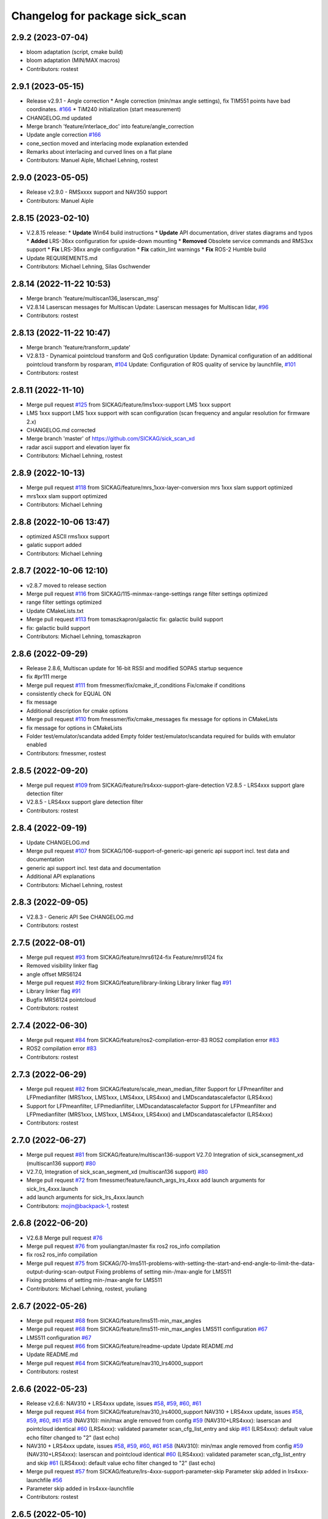 ^^^^^^^^^^^^^^^^^^^^^^^^^^^^^^^
Changelog for package sick_scan
^^^^^^^^^^^^^^^^^^^^^^^^^^^^^^^

2.9.2 (2023-07-04)
------------------
* bloom adaptation (script, cmake build)
* bloom adaptation (MIN/MAX macros)
* Contributors: rostest

2.9.1 (2023-05-15)
------------------
* Release v2.9.1 - Angle correction
  * Angle correction (min/max angle settings), fix TIM551 points have bad coordinates. `#166 <https://github.com/SICKAG/sick_scan_xd/issues/166>`_
  * TiM240 initialization (start measurement)
* CHANGELOG.md updated
* Merge branch 'feature/interlace_doc' into feature/angle_correction
* Update angle correction `#166 <https://github.com/SICKAG/sick_scan_xd/issues/166>`_
* cone_section moved and interlacing mode explanation extended
* Remarks about interlacing and curved lines on a flat plane
* Contributors: Manuel Aiple, Michael Lehning, rostest

2.9.0 (2023-05-05)
------------------
* Release v2.9.0 - RMSxxxx support and NAV350 support
* Contributors: Manuel Aiple

2.8.15 (2023-02-10)
-------------------
* V.2.8.15 release:
  * **Update** Win64 build instructions
  * **Update** API documentation, driver states diagrams and typos
  * **Added** LRS-36xx configuration for upside-down mounting
  * **Removed** Obsolete service commands and RMS3xx support
  * **Fix** LRS-36xx angle configuration
  * **Fix** catkin_lint warnings
  * **Fix** ROS-2 Humble build
* Update REQUIREMENTS.md
* Contributors: Michael Lehning, Silas Gschwender

2.8.14 (2022-11-22 10:53)
-------------------------
* Merge branch 'feature/multiscan136_laserscan_msg'
* V2.8.14 Laserscan messages for Multiscan
  Update: Laserscan messages for Multiscan lidar, `#96 <https://github.com/SICKAG/sick_scan_xd/issues/96>`_
* Contributors: rostest

2.8.13 (2022-11-22 10:47)
-------------------------
* Merge branch 'feature/transform_update'
* V2.8.13 - Dynamical pointcloud transform and QoS configuration
  Update: Dynamical configuration of an additional pointcloud transform by rosparam, `#104 <https://github.com/SICKAG/sick_scan_xd/issues/104>`_
  Update: Configuration of ROS quality of service by launchfile, `#101 <https://github.com/SICKAG/sick_scan_xd/issues/101>`_
* Contributors: rostest

2.8.11 (2022-11-10)
-------------------
* Merge pull request `#125 <https://github.com/SICKAG/sick_scan_xd/issues/125>`_ from SICKAG/feature/lms1xxx-support
  LMS 1xxx support
* LMS 1xxx support
  LMS 1xxx support with scan configuration (scan frequency and angular resolution for firmware 2.x)
* CHANGELOG.md corrected
* Merge branch 'master' of https://github.com/SICKAG/sick_scan_xd
* radar ascii support and elevation layer fix
* Contributors: Michael Lehning, rostest

2.8.9 (2022-10-13)
------------------
* Merge pull request `#118 <https://github.com/SICKAG/sick_scan_xd/issues/118>`_ from SICKAG/feature/mrs_1xxx-layer-conversion
  mrs 1xxx slam support optimized
* mrs1xxx slam support optimized
* Contributors: Michael Lehning

2.8.8 (2022-10-06 13:47)
------------------------
* optimized ASCII rms1xxx support
* galatic support added
* Contributors: Michael Lehning

2.8.7 (2022-10-06 12:10)
------------------------
* v2.8.7 moved to release section
* Merge pull request `#116 <https://github.com/SICKAG/sick_scan_xd/issues/116>`_ from SICKAG/115-minmax-range-settings
  range filter settings optimized
* range filter settings optimized
* Update CMakeLists.txt
* Merge pull request `#113 <https://github.com/SICKAG/sick_scan_xd/issues/113>`_ from tomaszkapron/galactic
  fix: galactic build support
* fix: galactic build support
* Contributors: Michael Lehning, tomaszkapron

2.8.6 (2022-09-29)
------------------
* Release 2.8.6, Multiscan update for 16-bit RSSI and modified SOPAS startup sequence
* fix #pr111 merge
* Merge pull request `#111 <https://github.com/SICKAG/sick_scan_xd/issues/111>`_ from fmessmer/fix/cmake_if_conditions
  Fix/cmake if conditions
* consistently check for EQUAL ON
* fix message
* Additional description for cmake options
* Merge pull request `#110 <https://github.com/SICKAG/sick_scan_xd/issues/110>`_ from fmessmer/fix/cmake_messages
  fix message for options in CMakeLists
* fix message for options in CMakeLists
* Folder test/emulator/scandata added
  Empty folder test/emulator/scandata required for builds with emulator enabled
* Contributors: fmessmer, rostest

2.8.5 (2022-09-20)
------------------
* Merge pull request `#109 <https://github.com/SICKAG/sick_scan_xd/issues/109>`_ from SICKAG/feature/lrs4xxx-support-glare-detection
  V2.8.5 - LRS4xxx support glare detection filter
* V2.8.5 - LRS4xxx support glare detection filter
* Contributors: rostest

2.8.4 (2022-09-19)
------------------
* Update CHANGELOG.md
* Merge pull request `#107 <https://github.com/SICKAG/sick_scan_xd/issues/107>`_ from SICKAG/106-support-of-generic-api
  generic api support incl. test data and documentation
* generic api support incl. test data and documentation
* Additional API explanations
* Contributors: Michael Lehning, rostest

2.8.3 (2022-09-05)
------------------
* V2.8.3 - Generic API
  See CHANGELOG.md
* Contributors: rostest

2.7.5 (2022-08-01)
------------------
* Merge pull request `#93 <https://github.com/SICKAG/sick_scan_xd/issues/93>`_ from SICKAG/feature/mrs6124-fix
  Feature/mrs6124 fix
* Removed visibility linker flag
* angle offset MRS6124
* Merge pull request `#92 <https://github.com/SICKAG/sick_scan_xd/issues/92>`_ from SICKAG/feature/library-linking
  Library linker flag `#91 <https://github.com/SICKAG/sick_scan_xd/issues/91>`_
* Library linker flag `#91 <https://github.com/SICKAG/sick_scan_xd/issues/91>`_
* Bugfix MRS6124 pointcloud
* Contributors: rostest

2.7.4 (2022-06-30)
------------------
* Merge pull request `#84 <https://github.com/SICKAG/sick_scan_xd/issues/84>`_ from SICKAG/feature/ros2-compilation-error-83
  ROS2 compilation error `#83 <https://github.com/SICKAG/sick_scan_xd/issues/83>`_
* ROS2 compilation error `#83 <https://github.com/SICKAG/sick_scan_xd/issues/83>`_
* Contributors: rostest

2.7.3 (2022-06-29)
------------------
* Merge pull request `#82 <https://github.com/SICKAG/sick_scan_xd/issues/82>`_ from SICKAG/feature/scale_mean_median_filter
  Support for LFPmeanfilter and LFPmedianfilter (MRS1xxx, LMS1xxx, LMS4xxx, LRS4xxx) and LMDscandatascalefactor (LRS4xxx)
* Support for LFPmeanfilter, LFPmedianfilter, LMDscandatascalefactor
  Support for LFPmeanfilter and LFPmedianfilter (MRS1xxx, LMS1xxx, LMS4xxx, LRS4xxx) and LMDscandatascalefactor (LRS4xxx)
* Contributors: rostest

2.7.0 (2022-06-27)
------------------
* Merge pull request `#81 <https://github.com/SICKAG/sick_scan_xd/issues/81>`_ from SICKAG/feature/multiscan136-support
  V2.7.0 Integration of sick_scansegment_xd (multiscan136 support) `#80 <https://github.com/SICKAG/sick_scan_xd/issues/80>`_
* V2.7.0, Integration of sick_scan_segment_xd (multiscan136 support) `#80 <https://github.com/SICKAG/sick_scan_xd/issues/80>`_
* Merge pull request `#72 <https://github.com/SICKAG/sick_scan_xd/issues/72>`_ from fmessmer/feature/launch_args_lrs_4xxx
  add launch arguments for sick_lrs_4xxx.launch
* add launch arguments for sick_lrs_4xxx.launch
* Contributors: mojin@backpack-1, rostest

2.6.8 (2022-06-20)
------------------
* V2.6.8 Merge pull request `#76 <https://github.com/SICKAG/sick_scan_xd/issues/76>`_
* Merge pull request `#76 <https://github.com/SICKAG/sick_scan_xd/issues/76>`_ from youliangtan/master
  fix ros2 ros_info compilation
* fix ros2 ros_info compilation
* Merge pull request `#75 <https://github.com/SICKAG/sick_scan_xd/issues/75>`_ from SICKAG/70-lms511-problems-with-setting-the-start-and-end-angle-to-limit-the-data-output-during-scan-output
  Fixing problems of setting min-/max-angle for LMS511
* Fixing problems of setting min-/max-angle for LMS511
* Contributors: Michael Lehning, rostest, youliang

2.6.7 (2022-05-26)
------------------
* Merge pull request `#68 <https://github.com/SICKAG/sick_scan_xd/issues/68>`_ from SICKAG/feature/lms511-min_max_angles
* Merge pull request `#68 <https://github.com/SICKAG/sick_scan_xd/issues/68>`_ from SICKAG/feature/lms511-min_max_angles
  LMS511 configuration `#67 <https://github.com/SICKAG/sick_scan_xd/issues/67>`_
* LMS511 configuration `#67 <https://github.com/SICKAG/sick_scan_xd/issues/67>`_
* Merge pull request `#66 <https://github.com/SICKAG/sick_scan_xd/issues/66>`_ from SICKAG/feature/readme-update
  Update README.md
* Update README.md
* Merge pull request `#64 <https://github.com/SICKAG/sick_scan_xd/issues/64>`_ from SICKAG/feature/nav310_lrs4000_support
* Contributors: rostest

2.6.6 (2022-05-23)
------------------
* Release v2.6.6: NAV310 + LRS4xxx update, issues `#58 <https://github.com/SICKAG/sick_scan_xd/issues/58>`_, `#59 <https://github.com/SICKAG/sick_scan_xd/issues/59>`_, `#60 <https://github.com/SICKAG/sick_scan_xd/issues/60>`_, `#61 <https://github.com/SICKAG/sick_scan_xd/issues/61>`_
* Merge pull request `#64 <https://github.com/SICKAG/sick_scan_xd/issues/64>`_ from SICKAG/feature/nav310_lrs4000_support
  NAV310 + LRS4xxx update, issues `#58 <https://github.com/SICKAG/sick_scan_xd/issues/58>`_, `#59 <https://github.com/SICKAG/sick_scan_xd/issues/59>`_, `#60 <https://github.com/SICKAG/sick_scan_xd/issues/60>`_, `#61 <https://github.com/SICKAG/sick_scan_xd/issues/61>`_
  `#58 <https://github.com/SICKAG/sick_scan_xd/issues/58>`_ (NAV310): min/max angle removed from config
  `#59 <https://github.com/SICKAG/sick_scan_xd/issues/59>`_ (NAV310+LRS4xxx): laserscan and pointcloud identical
  `#60 <https://github.com/SICKAG/sick_scan_xd/issues/60>`_ (LRS4xxx): validated parameter scan_cfg_list_entry and skip
  `#61 <https://github.com/SICKAG/sick_scan_xd/issues/61>`_ (LRS4xxx): default value echo filter changed to "2" (last echo)
* NAV310 + LRS4xxx update, issues `#58 <https://github.com/SICKAG/sick_scan_xd/issues/58>`_, `#59 <https://github.com/SICKAG/sick_scan_xd/issues/59>`_, `#60 <https://github.com/SICKAG/sick_scan_xd/issues/60>`_, `#61 <https://github.com/SICKAG/sick_scan_xd/issues/61>`_
  `#58 <https://github.com/SICKAG/sick_scan_xd/issues/58>`_ (NAV310): min/max angle removed from config
  `#59 <https://github.com/SICKAG/sick_scan_xd/issues/59>`_ (NAV310+LRS4xxx): laserscan and pointcloud identical
  `#60 <https://github.com/SICKAG/sick_scan_xd/issues/60>`_ (LRS4xxx): validated parameter scan_cfg_list_entry and skip
  `#61 <https://github.com/SICKAG/sick_scan_xd/issues/61>`_ (LRS4xxx): default value echo filter changed to "2" (last echo)
* Merge pull request `#57 <https://github.com/SICKAG/sick_scan_xd/issues/57>`_ from SICKAG/feature/lrs-4xxx-support-parameter-skip
  Parameter skip added in lrs4xxx-launchfile `#56 <https://github.com/SICKAG/sick_scan_xd/issues/56>`_
* Parameter skip added in lrs4xxx-launchfile
* Contributors: rostest

2.6.5 (2022-05-10)
------------------
* Merge pull request `#53 <https://github.com/SICKAG/sick_scan_xd/issues/53>`_ from SICKAG/feature/lrs4xxx-configuration
  LRS4xxx scan configuration `#52 <https://github.com/SICKAG/sick_scan_xd/issues/52>`_
* LRS4xxx scan configuration `#52 <https://github.com/SICKAG/sick_scan_xd/issues/52>`_
* Contributors: rostest

2.6.4 (2022-05-09)
------------------
* Merge pull request `#51 <https://github.com/SICKAG/sick_scan_xd/issues/51>`_ from SICKAG/feature/lms511-echofilter
  Feature/lms511 echofilter
* LMS5xx echo filter settings corrected
* Remove emulator test sequences
* Contributors: rostest

2.6.3 (2022-05-04)
------------------
* Merge pull request `#48 <https://github.com/SICKAG/sick_scan_xd/issues/48>`_ from SICKAG/feature/timestamp-laserscan-message
  Timestamp Laserscan message corrected `#47 <https://github.com/SICKAG/sick_scan_xd/issues/47>`_
* Timestamp Laserscan message corrected `#47 <https://github.com/SICKAG/sick_scan_xd/issues/47>`_
  Timestamp of pointcloud and laserscan messages identical and computed from lidar ticks by software-pll
* Contributors: rostest

2.6.2 (2022-04-28)
------------------
* V2.6.2 LDMRS spinning problem
* Merge pull request `#45 <https://github.com/SICKAG/sick_scan_xd/issues/45>`_ from SICKAG/feature/ldmrs_spinning_problem
  LDMRS spinning problem corrected `#44 <https://github.com/SICKAG/sick_scan_xd/issues/44>`_
* LDMRS spinning problem corrected `#44 <https://github.com/SICKAG/sick_scan_xd/issues/44>`_
* Merge pull request `#43 <https://github.com/SICKAG/sick_scan_xd/issues/43>`_ from SICKAG/feature/status_update
  Update driver status `#42 <https://github.com/SICKAG/sick_scan_xd/issues/42>`_
* Update driver status
* Merge pull request `#41 <https://github.com/SICKAG/sick_scan_xd/issues/41>`_ from SICKAG/feature/LMS1xx_setscancfg
  Bugfix LMS1xx mLMPsetscancfg `#39 <https://github.com/SICKAG/sick_scan_xd/issues/39>`_
* Merge pull request `#40 <https://github.com/SICKAG/sick_scan_xd/issues/40>`_ from Pattern-Labs/feat/MinorImprovements
  feat/MinorImprovements
* Fixing logging for increments. Allowing nodename to be externally customized to allow multiple concurrent nodes.
* Bugfix LMS1xx mLMPsetscancfg `#39 <https://github.com/SICKAG/sick_scan_xd/issues/39>`_
  Bugfix for LMS1xx error at startup (settting mLMPsetscancfg, `#39 <https://github.com/SICKAG/sick_scan_xd/issues/39>`_)
* Merge pull request `#38 <https://github.com/SICKAG/sick_scan_xd/issues/38>`_ from SICKAG/feature/rms_support
  Update RMS support `#37 <https://github.com/SICKAG/sick_scan_xd/issues/37>`_ (configuration, documentation)
* Update RMS support `#37 <https://github.com/SICKAG/sick_scan_xd/issues/37>`_ (configuration, documentation)
* Contributors: John Pratt, rostest

2.6.1 (2022-04-04)
------------------
* V2.6.1: Support for RMS-1xxx binary protocol
* Merge pull request `#33 <https://github.com/SICKAG/sick_scan_xd/issues/33>`_ from scheunemann/master
  Inconsistent use of "MRS" and "TIM" in example urdf
* fix example urdf
* Contributors: Marcus Scheunemann, rostest

2.6.0 (2022-03-30)
------------------
* RMS configuration update,
* Contributors: rostest

2.5.2 (2022-03-22)
------------------
* Merge pull request `#30 <https://github.com/SICKAG/sick_scan_xd/issues/30>`_ from SICKAG/feature/lrs_4xxx_angles
  Feature/lrs 4xxx angles
  * Fix LSR-4xxx laserscan angles `#28 <https://github.com/SICKAG/sick_scan_xd/issues/28>`_
  * Fix duplicated laserscan messages `#28 <https://github.com/SICKAG/sick_scan_xd/issues/28>`_
* Fix `#28 <https://github.com/SICKAG/sick_scan_xd/issues/28>`_ (duplicated laserscan messages)
* Fix LSR-4xxx laserscan angles
* Contributors: rostest

2.5.1 (2022-03-16)
------------------
* Merge pull request `#29 <https://github.com/SICKAG/sick_scan_xd/issues/29>`_ from SICKAG/feature/lidar_concurrent_event_loops
  Error after SOPAS command SetAccessMode `#27 <https://github.com/SICKAG/sick_scan_xd/issues/27>`_
* Error after SOPAS command SetAccessMode `#27 <https://github.com/SICKAG/sick_scan_xd/issues/27>`_
* Contributors: rostest

2.5.0 (2022-03-09)
------------------
* Merge pull request `#25 <https://github.com/SICKAG/sick_scan_xd/issues/25>`_ from SICKAG/feature/lidar_stop_exit
  Fix issue `#24 <https://github.com/SICKAG/sick_scan_xd/issues/24>`_ (stop scanner at exit), new ros service SickScanExit to…
* Fix issue `#24 <https://github.com/SICKAG/sick_scan_xd/issues/24>`_ (stop scanner at exit), new ros service SickScanExit to stop scanner and exit
* Contributors: rostest

2.4.6 (2022-03-03)
------------------
* Corrected angle shift parameter for LMS-4xxx
  Corrected angle shift parameter for LMS-4xxx, Typo corrected
* Contributors: rostest

2.4.5 (2022-02-28)
------------------
* Issues `#158 <https://github.com/SICKAG/sick_scan_xd/issues/158>`_ (driver terminates), `#22 <https://github.com/SICKAG/sick_scan_xd/issues/22>`_ (build error diagnostic_updater), `#21 <https://github.com/SICKAG/sick_scan_xd/issues/21>`_ (python launch files)
* Update field_monitoring_extensions.md
  Typo fixing for lidar name
* IMU enabled in MRS-1xxx launchfile
* Merge pull request `#19 <https://github.com/SICKAG/sick_scan_xd/issues/19>`_ from JWhitleyWork/fix-ros2-args-parsing
  Fix command-line parsing in ROS2. Thanks to @JWhitleyWork !
* Fix command-line parsing in ROS2.
* README and FAQ updated (link to changelog, launch-file customization)
* Contributors: Joshua Whitley, Michael Lehning, rostest

2.4.4 (2022-01-25)
------------------
* V2.4.4: configuration of start/stop angles for LRS-36x1
* CHANGELOG.md updated
* Contributors: Michael Lehning, rostest

2.4.3 (2022-01-18)
------------------
* V2.4.3: LMS111 support, switch Cola-A/Cola-B
  LMS111 support with 25+50 Hz `#13 <https://github.com/SICKAG/sick_scan_xd/issues/13>`_, optional switch Cola-A / Cola-B after startup `#11 <https://github.com/SICKAG/sick_scan_xd/issues/11>`_
* Added faq howto run muliple sensors concurrently
* Added faq hints about compiler errors
* Contributors: rostest

2.4.2 (2021-12-03)
------------------
* Release 2.4.2: Hardening
  Release 2.4.2: Hardening, Message and pointcloud monitoring, reconnect and -initialization after timeouts, Support for SOPAS-commands SCreboot and SCsoftreset
* Merge pull request `#10 <https://github.com/SICKAG/sick_scan_xd/issues/10>`_ from hatchbed/fix-build-type
  Fix ROS 1 build
* Fix ROS 1 build
  catkin_make was refusing to build this package because it couldn't
  identify the build type, so this explicitly sets the build_type to
  catkin when in a ROS 1 environment.
  Also, there was a header that was defining some values that should
  only be set in ROS 2, and the #if definition around it was accidentally
  checking if the ROS version was >0 rather than >1, so this also fixes
  that.
* ROS1/ROS2-compatibility
* Merge pull request `#2 <https://github.com/SICKAG/sick_scan_xd/issues/2>`_ from hatchbed/consolidate-package-manifests
  Consolidate ROS 1 & ROS 2 package manifests
* Merge pull request `#3 <https://github.com/SICKAG/sick_scan_xd/issues/3>`_ from hatchbed/1/fix-dynamic-reconfig-permissions
  Fix dynamic reconfig permissions
* adding lms_1xx_ros1.rviz file
* fixed mrs 6000 ang offset
* Merge remote-tracking branch 'origin/devel'
* radar info. updated
* added multi echo support for LMS 5xx
* Merge remote-tracking branch 'origin/master' into devel
* finshed LRS 36x0 and LRS 36x1 support
* Update README.md
  fixes `#7 <https://github.com/SICKAG/sick_scan_xd/issues/7>`_
* Fix dynamic reconfig permissions
  The .cfg files used to provide dynamic reconfigure support in ROS 1
  are executable Python files, and so they need to have the executable
  bit set in order to work properly.
  Fixes `#1 <https://github.com/SICKAG/sick_scan_xd/issues/1>`_
* Update README.md
* Consolidate ROS 1 & ROS 2 package manifests
  Previously, this package had separate package manifest files for ROS 1 and ROS 2, and it was necessary to run a script after cloning the repository to name the correct one package.xml.
  This consolidates both of them into a single package.xml file that works with both ROS 1 and ROS 2, so the package can now be cloned and built inside a standard colcon workspace without needing to run any additional scripts.  It also makes a few tweaks to other files to ensure compatibility.
  This has been tested on ROS Noetic and ROS Foxy in Ubuntu 20.04.
* initial support of LD_LRS3600 LD-LRS3601 LD-OEM1501
* starting with LRS_36xx and oem_15xx
* Contributors: Michael Lehning, P. J. Reed, rostest

2.3.0 (2021-10-25)
------------------
* Moved roswrap-headers of ros-generated messages
  Moved roswrap-headers of ros-generated messages to avoid include path dependencies
* RMS1000 info added/modified
* Contributors: Michael Lehning, rostest

2.2.0 (2021-10-18)
------------------
* Merge sick_scan, sick_scan2, sick_scan_base
  Merged repositories sick_scan, sick_scan2, sick_scan_base
* Initial commit
* Contributors: rostest
